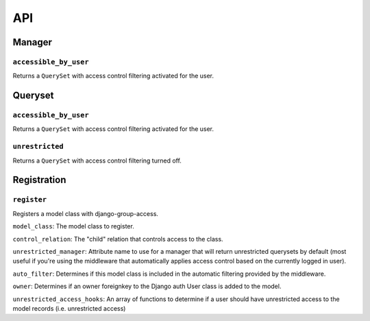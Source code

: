 API
===

Manager
-------

``accessible_by_user``
~~~~~~~~~~~~~~~~~~~~~~

.. method:: Manager.accessible_by_user(self, user)

Returns a ``QuerySet`` with access control filtering activated for the user.


Queryset
--------

``accessible_by_user``
~~~~~~~~~~~~~~~~~~~~~~

.. method:: QuerySet.accessible_by_user(self, user)

Returns a ``QuerySet`` with access control filtering activated for the user.


``unrestricted``
~~~~~~~~~~~~~~~~

.. method:: QuerySet.unrestricted(self)

Returns a ``QuerySet`` with access control filtering turned off.


Registration
------------

``register``
~~~~~~~~~~~~

.. method:: register(model_class, control_relation=False, unrestricted_manager=False, auto_filter=True, owner=True)

Registers a model class with django-group-access.

``model_class``: The model class to register.

``control_relation``: The "child" relation that controls access to the class.

``unrestricted_manager``: Attribute name to use for a manager that will return unrestricted querysets by default (most useful if you're using the middleware that automatically applies access control based on the currently logged in user).

``auto_filter``: Determines if this model class is included in the automatic filtering provided by the middleware.

``owner``: Determines if an owner foreignkey to the Django auth User class is added to the model.

``unrestricted_access_hooks``: An array of functions to determine if a user should have unrestricted access to the model records (i.e. unrestricted access)
